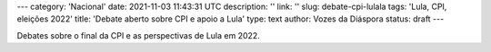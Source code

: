 ---
category: 'Nacional'
date: 2021-11-03 11:43:31 UTC
description: ''
link: ''
slug: debate-cpi-lulala
tags: 'Lula, CPI, eleições 2022'
title: 'Debate aberto sobre CPI e apoio a Lula'
type: text
author: Vozes da Diáspora
status: draft
---

Debates sobre o final da CPI e as perspectivas de Lula em 2022.

.. youtube:: NDP9-QvXt2s
    :width: 350
